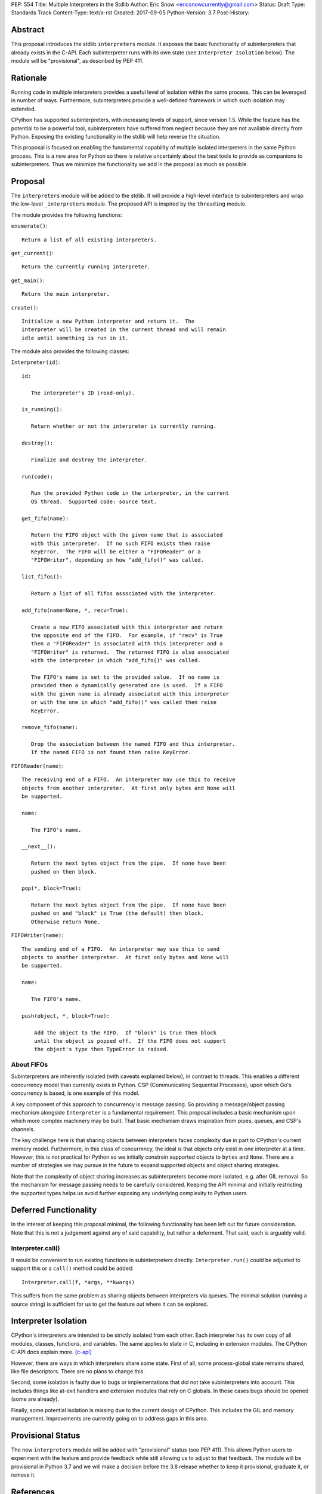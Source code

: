PEP: 554
Title: Multiple Interpreters in the Stdlib
Author: Eric Snow <ericsnowcurrently@gmail.com>
Status: Draft
Type: Standards Track
Content-Type: text/x-rst
Created: 2017-09-05
Python-Version: 3.7
Post-History:


Abstract
========

This proposal introduces the stdlib ``interpreters`` module.  It exposes
the basic functionality of subinterpreters that already exists in the
C-API.  Each subinterpreter runs with its own state (see
``Interpreter Isolation`` below).  The module will be "provisional", as
described by PEP 411.


Rationale
=========

Running code in multiple interpreters provides a useful level of
isolation within the same process.  This can be leveraged in number
of ways.  Furthermore, subinterpreters provide a well-defined framework
in which such isolation may extended.

CPython has supported subinterpreters, with increasing levels of
support, since version 1.5.  While the feature has the potential
to be a powerful tool, subinterpreters have suffered from neglect
because they are not available directly from Python.  Exposing the
existing functionality in the stdlib will help reverse the situation.

This proposal is focused on enabling the fundamental capability of
multiple isolated interpreters in the same Python process.  This is a
new area for Python so there is relative uncertainly about the best
tools to provide as companions to subinterpreters.  Thus we minimize
the functionality we add in the proposal as much as possible.


Proposal
========

The ``interpreters`` module will be added to the stdlib.  It will
provide a high-level interface to subinterpreters and wrap the low-level
``_interpreters`` module.  The proposed API is inspired by the
``threading`` module.

The module provides the following functions:

``enumerate()``::

   Return a list of all existing interpreters.

``get_current()``::

   Return the currently running interpreter.

``get_main()``::

   Return the main interpreter.

``create()``::

   Initialize a new Python interpreter and return it.  The
   interpreter will be created in the current thread and will remain
   idle until something is run in it.

The module also provides the following classes:

``Interpreter(id)``::

   id:

      The interpreter's ID (read-only).

   is_running():

      Return whether or not the interpreter is currently running.

   destroy():

      Finalize and destroy the interpreter.

   run(code):

      Run the provided Python code in the interpreter, in the current
      OS thread.  Supported code: source text.

   get_fifo(name):

      Return the FIFO object with the given name that is associated
      with this interpreter.  If no such FIFO exists then raise
      KeyError.  The FIFO will be either a "FIFOReader" or a
      "FIFOWriter", depending on how "add_fifo()" was called.

   list_fifos():

      Return a list of all fifos associated with the interpreter.

   add_fifo(name=None, *, recv=True):

      Create a new FIFO associated with this interpreter and return
      the opposite end of the FIFO.  For example, if "recv" is True
      then a "FIFOReader" is associated with this interpreter and a
      "FIFOWriter" is returned.  The returned FIFO is also associated
      with the interpreter in which "add_fifo()" was called.

      The FIFO's name is set to the provided value.  If no name is
      provided then a dynamically generated one is used.  If a FIFO
      with the given name is already associated with this interpreter
      or with the one in which "add_fifo()" was called then raise
      KeyError.

   remove_fifo(name):

      Drop the association between the named FIFO and this interpreter.
      If the named FIFO is not found then raise KeyError.


``FIFOReader(name)``::

   The receiving end of a FIFO.  An interpreter may use this to receive
   objects from another interpreter.  At first only bytes and None will
   be supported.

   name:

      The FIFO's name.

   __next__():

      Return the next bytes object from the pipe.  If none have been
      pushed on then block.

   pop(*, block=True):

      Return the next bytes object from the pipe.  If none have been
      pushed on and "block" is True (the default) then block.
      Otherwise return None.


``FIFOWriter(name)``::

   The sending end of a FIFO.  An interpreter may use this to send
   objects to another interpreter.  At first only bytes and None will
   be supported.

   name:

      The FIFO's name.

   push(object, *, block=True):

       Add the object to the FIFO.  If "block" is true then block
       until the object is popped off.  If the FIFO does not support
       the object's type then TypeError is raised.

About FIFOs
-----------

Subinterpreters are inherently isolated (with caveats explained below),
in contrast to threads.  This enables a different concurrency model than
currently exists in Python.  CSP (Communicating Sequential Processes),
upon which Go's concurrency is based, is one example of this model.

A key component of this approach to concurrency is message passing.  So
providing a message/object passing mechanism alongside ``Interpreter``
is a fundamental requirement.  This proposal includes a basic mechanism
upon which more complex machinery may be built.  That basic mechanism
draws inspiration from pipes, queues, and CSP's channels.

The key challenge here is that sharing objects between interpreters
faces complexity due in part to CPython's current memory model.
Furthermore, in this class of concurrency, the ideal is that objects
only exist in one interpreter at a time.  However, this is not practical
for Python so we initially constrain supported objects to ``bytes`` and
``None``.  There are a number of strategies we may pursue in the future
to expand supported objects and object sharing strategies.

Note that the complexity of object sharing increases as subinterpreters
become more isolated, e.g. after GIL removal.  So the mechanism for
message passing needs to be carefully considered.  Keeping the API
minimal and initially restricting the supported types helps us avoid
further exposing any underlying complexity to Python users.


Deferred Functionality
======================

In the interest of keeping this proposal minimal, the following
functionality has been left out for future consideration.  Note that
this is not a judgement against any of said capability, but rather a
deferment.  That said, each is arguably valid.

Interpreter.call()
------------------

It would be convenient to run existing functions in subinterpreters
directly.  ``Interpreter.run()`` could be adjusted to support this or
a ``call()`` method could be added::

   Interpreter.call(f, *args, **kwargs)

This suffers from the same problem as sharing objects between
interpreters via queues.  The minimal solution (running a source string)
is sufficient for us to get the feature out where it can be explored.


Interpreter Isolation
=====================

CPython's interpreters are intended to be strictly isolated from each
other.  Each interpreter has its own copy of all modules, classes,
functions, and variables.  The same applies to state in C, including in
extension modules.  The CPython C-API docs explain more. [c-api]_

However, there are ways in which interpreters share some state.  First
of all, some process-global state remains shared, like file descriptors.
There are no plans to change this.

Second, some isolation is faulty due to bugs or implementations that did
not take subinterpreters into account.  This includes things like
at-exit handlers and extension modules that rely on C globals.  In these
cases bugs should be opened (some are already).

Finally, some potential isolation is missing due to the current design
of CPython.  This includes the GIL and memory management.  Improvements
are currently going on to address gaps in this area.


Provisional Status
==================

The new ``interpreters`` module will be added with "provisional" status
(see PEP 411).  This allows Python users to experiment with the feature
and provide feedback while still allowing us to adjust to that feedback.
The module will be provisional in Python 3.7 and we will make a decision
before the 3.8 release whether to keep it provisional, graduate it, or
remove it.


References
==========

.. [c-api]
   https://docs.python.org/3/c-api/init.html#bugs-and-caveats


Copyright
=========

This document has been placed in the public domain.



..
   Local Variables:
   mode: indented-text
   indent-tabs-mode: nil
   sentence-end-double-space: t
   fill-column: 70
   coding: utf-8
   End:
